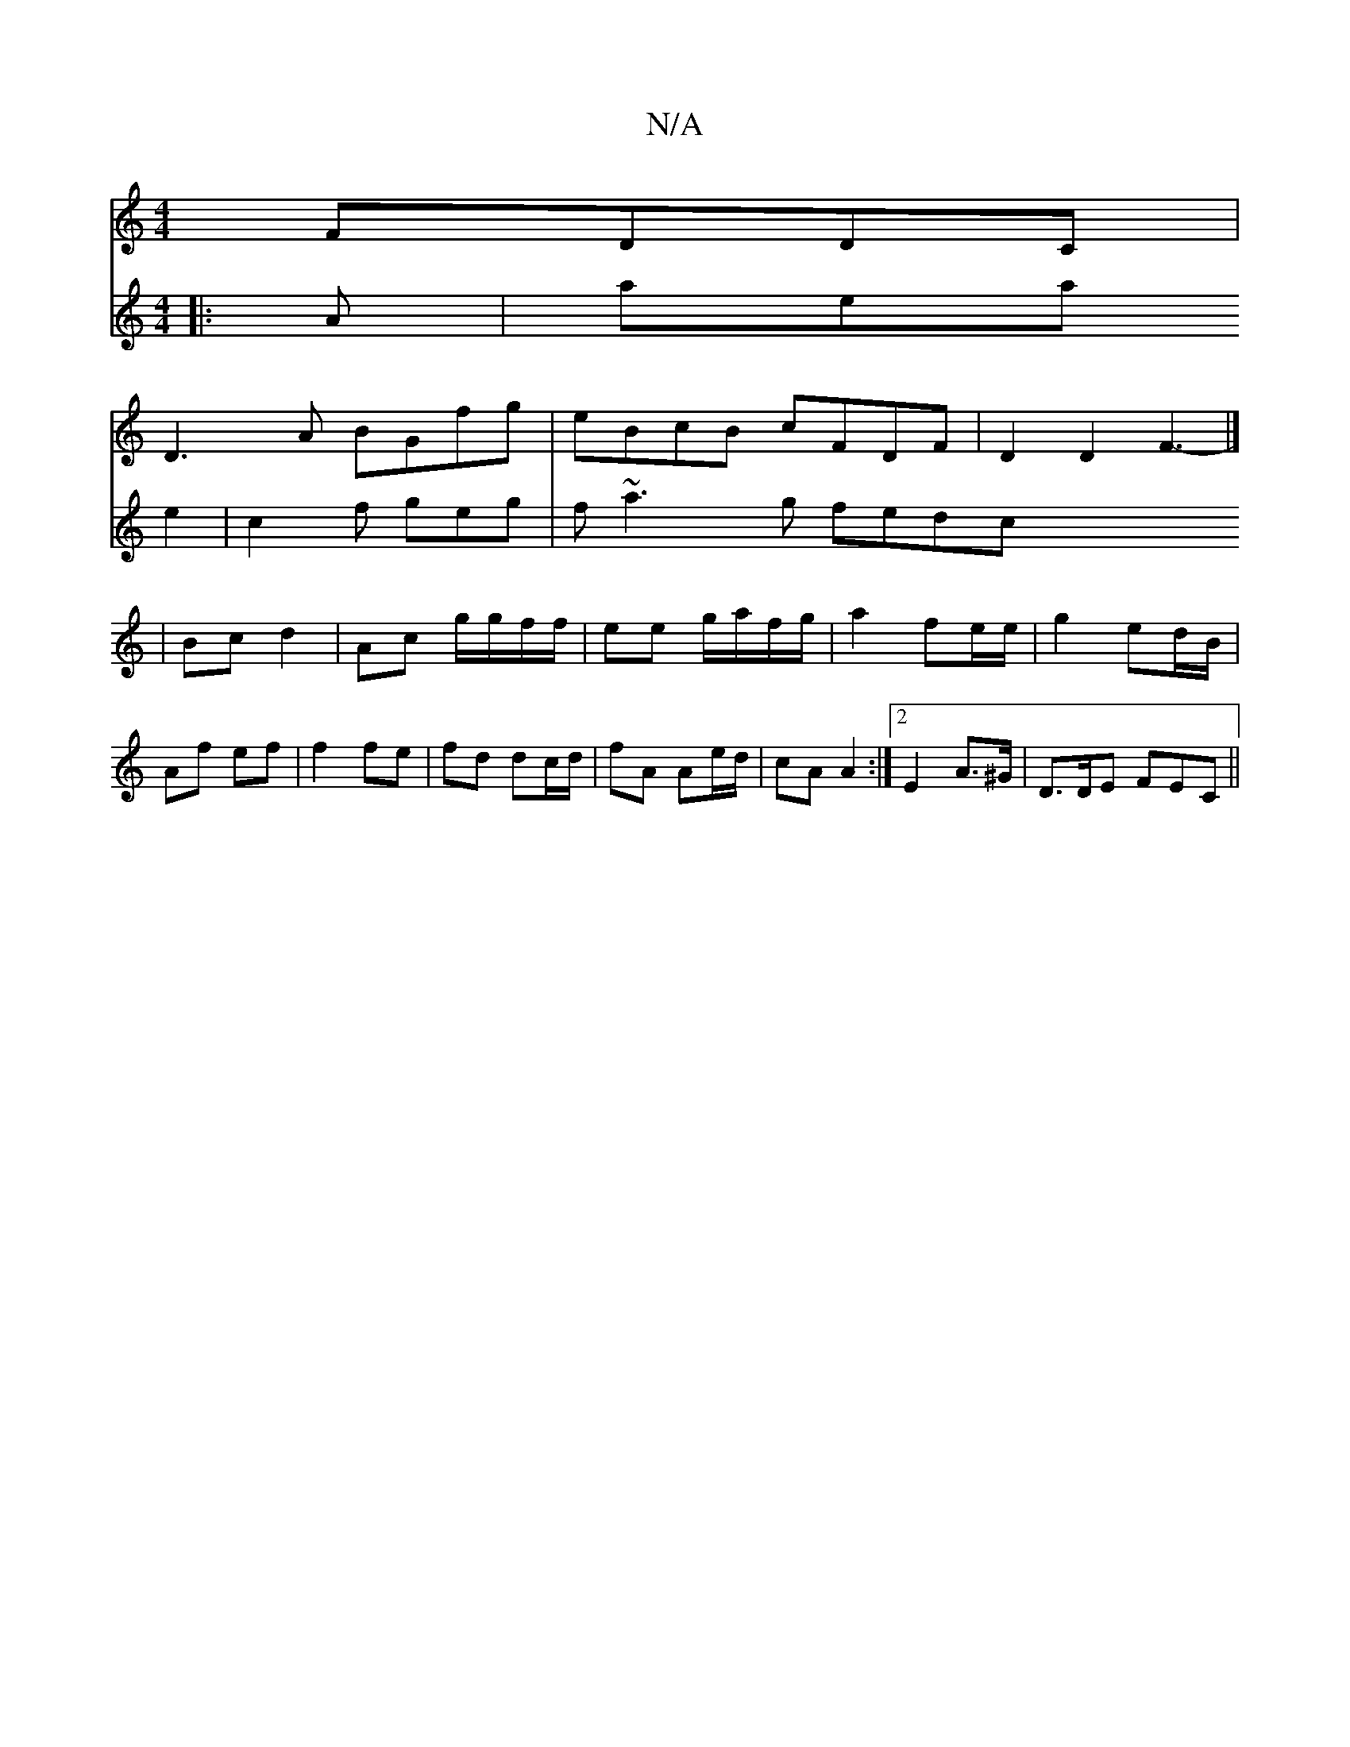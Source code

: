 X:1
T:N/A
M:4/4
R:N/A
K:Cmajor
FDDC|
D3 A BGfg|eBcB cFDF|D2 D2F3- |]
|Bc d2 | Ac g/g/f/f/ | ee g/a/f/g/ | a2 fe/e/ | g2 ed/B/ | Af ef | f2 fe | fd dc/d/ | fA Ae/d/ | cA A2 :|[2 E2- A>^G|D>DE FEC||
V:2
|:A|aea e2|c2 f geg|f~a3g fedc